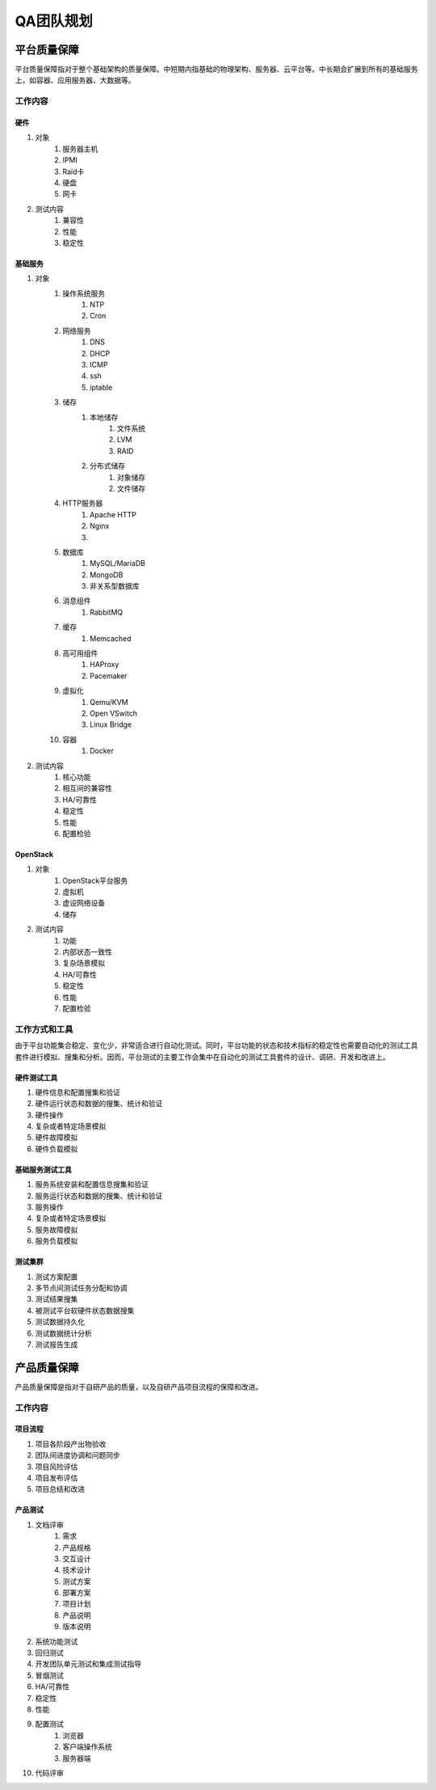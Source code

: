 ==========
QA团队规划
==========

平台质量保障
===========

平台质量保障指对于整个基础架构的质量保障。中短期内指基础的物理架构、服务器、云平台等。中长期会扩展到所有的基础服务上，如容器、应用服务器、大数据等。

工作内容
--------

硬件
```````

#. 对象
    #. 服务器主机
    #. IPMI
    #. Raid卡
    #. 硬盘
    #. 网卡
#. 测试内容
    #. 兼容性
    #. 性能
    #. 稳定性

基础服务
````````````

#. 对象
    #. 操作系统服务
        #. NTP
        #. Cron
    #. 网络服务
        #. DNS
        #. DHCP
        #. ICMP
        #. ssh
        #. iptable
    #. 储存
        #. 本地储存
            #. 文件系统
            #. LVM
            #. RAID
        #. 分布式储存
            #. 对象储存
            #. 文件储存
    #. HTTP服务器
        #. Apache HTTP
        #. Nginx
        #. .. todo:: NodeJS应用服务器及集群管理
    #. 数据库
        #. MySQL/MariaDB
        #. MongoDB
        #. 非关系型数据库
    #. 消息组件
        #. RabbitMQ
    #. 缓存
        #. Memcached
    #. 高可用组件
        #. HAProxy
        #. Pacemaker
    #. 虚拟化
        #. Qemu/KVM
        #. Open VSwitch
        #. Linux Bridge
    #. 容器
        #. Docker
#. 测试内容
    #. 核心功能
    #. 相互间的兼容性
    #. HA/可靠性
    #. 稳定性
    #. 性能
    #. 配置检验

OpenStack
`````````

#. 对象
    #. OpenStack平台服务
    #. 虚拟机
    #. 虚设网络设备
    #. 储存
#. 测试内容
    #. 功能
    #. 内部状态一致性
    #. 复杂场景模拟
    #. HA/可靠性
    #. 稳定性
    #. 性能
    #. 配置检验

工作方式和工具
------------------

由于平台功能集合稳定、变化少，非常适合进行自动化测试。同时，平台功能的状态和技术指标的稳定性也需要自动化的测试工具套件进行模拟、搜集和分析。因而，平台测试的主要工作会集中在自动化的测试工具套件的设计、调研、开发和改进上。


硬件测试工具
``````````````

#. 硬件信息和配置搜集和验证
#. 硬件运行状态和数据的搜集、统计和验证
#. 硬件操作
#. 复杂或者特定场景模拟
#. 硬件故障模拟
#. 硬件负载模拟

基础服务测试工具
`````````````````````

#. 服务系统安装和配置信息搜集和验证
#. 服务运行状态和数据的搜集、统计和验证
#. 服务操作
#. 复杂或者特定场景模拟
#. 服务故障模拟
#. 服务负载模拟

测试集群
`````````

#. 测试方案配置
#. 多节点间测试任务分配和协调
#. 测试结果搜集
#. 被测试平台软硬件状态数据搜集
#. 测试数据持久化
#. 测试数据统计分析
#. 测试报告生成

产品质量保障
============

产品质量保障是指对于自研产品的质量，以及自研产品项目流程的保障和改进。

工作内容
---------

项目流程
````````````

#. 项目各阶段产出物验收
#. 团队间进度协调和问题同步
#. 项目风险评估
#. 项目发布评估
#. 项目总结和改进

产品测试
``````````````

#. 文档评审
    #. 需求
    #. 产品规格
    #. 交互设计
    #. 技术设计
    #. 测试方案
    #. 部署方案
    #. 项目计划
    #. 产品说明
    #. 版本说明
#. 系统功能测试
#. 回归测试
#. 开发团队单元测试和集成测试指导
#. 冒烟测试
#. HA/可靠性
#. 稳定性
#. 性能
#. 配置测试
    #. 浏览器
    #. 客户端操作系统
    #. 服务器端
#. 代码评审
